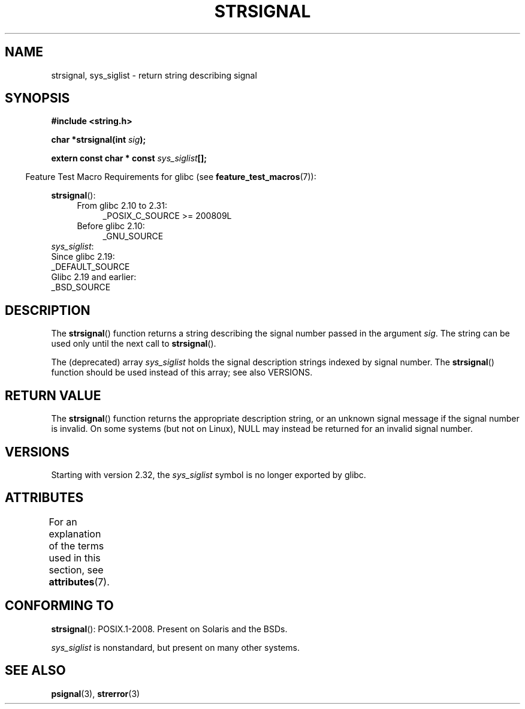 .\" Copyright 1993 David Metcalfe (david@prism.demon.co.uk)
.\"
.\" %%%LICENSE_START(VERBATIM)
.\" Permission is granted to make and distribute verbatim copies of this
.\" manual provided the copyright notice and this permission notice are
.\" preserved on all copies.
.\"
.\" Permission is granted to copy and distribute modified versions of this
.\" manual under the conditions for verbatim copying, provided that the
.\" entire resulting derived work is distributed under the terms of a
.\" permission notice identical to this one.
.\"
.\" Since the Linux kernel and libraries are constantly changing, this
.\" manual page may be incorrect or out-of-date.  The author(s) assume no
.\" responsibility for errors or omissions, or for damages resulting from
.\" the use of the information contained herein.  The author(s) may not
.\" have taken the same level of care in the production of this manual,
.\" which is licensed free of charge, as they might when working
.\" professionally.
.\"
.\" Formatted or processed versions of this manual, if unaccompanied by
.\" the source, must acknowledge the copyright and authors of this work.
.\" %%%LICENSE_END
.\"
.\" References consulted:
.\"     Linux libc source code
.\"     Lewine's _POSIX Programmer's Guide_ (O'Reilly & Associates, 1991)
.\"     386BSD man pages
.\" Modified Sat Jul 24 17:59:03 1993 by Rik Faith (faith@cs.unc.edu)
.TH STRSIGNAL 3  2017-09-15 "GNU" "Linux Programmer's Manual"
.SH NAME
strsignal, sys_siglist \- return string describing signal
.SH SYNOPSIS
.nf
.B #include <string.h>
.PP
.BI "char *strsignal(int " sig );
.PP
.BI "extern const char * const " sys_siglist [];
.fi
.PP
.RS -4
Feature Test Macro Requirements for glibc (see
.BR feature_test_macros (7)):
.RE
.PP
.BR strsignal ():
.PD 0
.ad l
.RS 4
.TP 4
From glibc 2.10 to 2.31:
_POSIX_C_SOURCE\ >=\ 200809L
.TP
Before glibc 2.10:
_GNU_SOURCE
.RE
.br
.IR sys_siglist :
    Since glibc 2.19:
        _DEFAULT_SOURCE
    Glibc 2.19 and earlier:
        _BSD_SOURCE
.ad
.PD
.SH DESCRIPTION
The
.BR strsignal ()
function returns a string describing the signal
number passed in the argument
.IR sig .
The string can be used only until the next call to
.BR strsignal ().
.PP
The (deprecated) array
.I sys_siglist
holds the signal description strings
indexed by signal number.
The
.BR strsignal ()
function should be used instead of this array; see also VERSIONS.
.SH RETURN VALUE
The
.BR strsignal ()
function returns the appropriate description
string, or an unknown signal message if the signal number is invalid.
On some systems (but not on Linux), NULL may instead be
returned for an invalid signal number.
.SH VERSIONS
Starting with version 2.32,
.\" glibc commit b1ccfc061feee9ce616444ded8e1cd5acf9fa97f
the
.I sys_siglist
symbol is no longer exported by glibc.
.SH ATTRIBUTES
For an explanation of the terms used in this section, see
.BR attributes (7).
.TS
allbox;
lb lb lbw31
l l l.
Interface	Attribute	Value
T{
.BR strsignal ()
T}	Thread safety	MT-Unsafe race:strsignal locale
.TE
.sp 1
.SH CONFORMING TO
.BR strsignal ():
POSIX.1-2008.
Present on Solaris and the BSDs.
.PP
.I sys_siglist
is nonstandard, but present on many other systems.
.SH SEE ALSO
.BR psignal (3),
.BR strerror (3)
